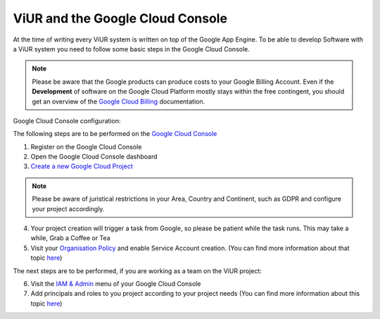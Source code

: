 #################################
ViUR and the Google Cloud Console
#################################

At the time of writing every ViUR system is written on top of the Google App Engine.
To be able to develop Software with a ViUR system you need to follow some basic
steps in the Google Cloud Console.

.. Note::
  Please be aware that the Google products can produce costs to your Google Billing Account.
  Even if the **Development** of software on the Google Cloud Platform mostly stays within the free contingent,
  you should get an overview of the `Google Cloud Billing <https://cloud.google.com/billing/docs>`_ documentation.

Google Cloud Console configuration:

The following steps are to be performed on the `Google Cloud Console <https://console.cloud.google.com/>`_

1. Register on the Google Cloud Console
2. Open the Google Cloud Console dashboard
3. `Create a new Google Cloud Project <https://developers.google.com/workspace/guides/create-project>`_

.. Note::
  Please be aware of juristical restrictions in your Area, Country and Continent,
  such as GDPR  and configure your project accordingly.

4. Your project creation will trigger a task from Google, so please be patient while the task runs.
   This may take a while, Grab a Coffee or Tea
5. Visit your `Organisation Policy <https://cloud.google.com/resource-manager/docs/organization-policy/overview>`_ and enable Service Account creation.
   (You can find more information about that topic `here <https://cloud.google.com/iam/docs/service-accounts-create>`_)

The next steps are to be performed, if you are working as a team on the ViUR project:

6. Visit the `IAM & Admin <https://console.cloud.google.com/iam-admin/iam?>`_ menu of your Google Cloud Console
7. Add principals and roles to you project according to your project needs (You can find more information about this topic `here <https://developers.google.com/apps-script/guides/admin/assign-cloud-permissions?hl=en>`_)

